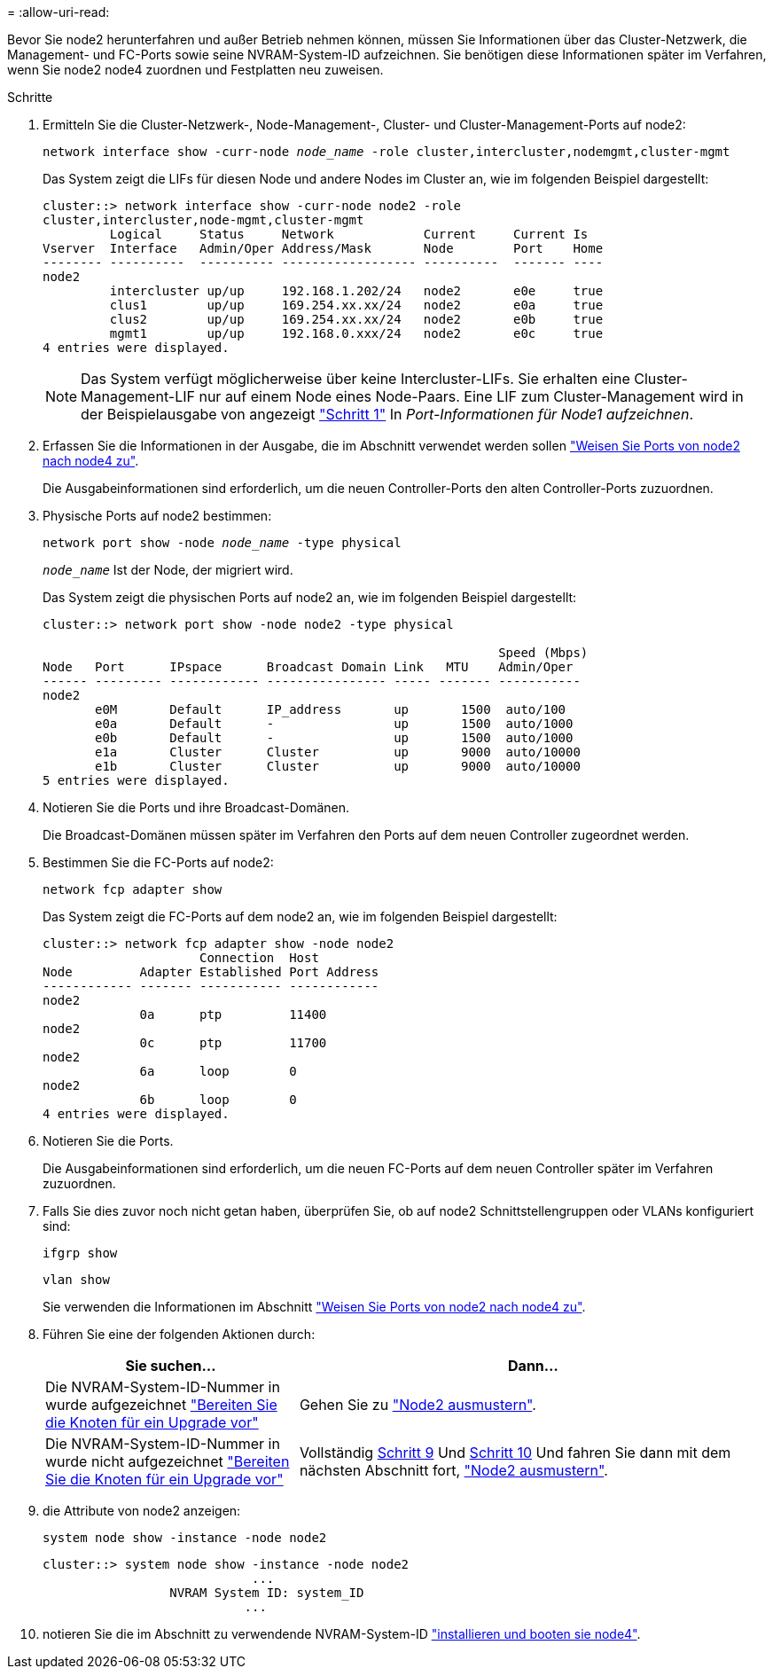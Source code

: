 = 
:allow-uri-read: 


Bevor Sie node2 herunterfahren und außer Betrieb nehmen können, müssen Sie Informationen über das Cluster-Netzwerk, die Management- und FC-Ports sowie seine NVRAM-System-ID aufzeichnen. Sie benötigen diese Informationen später im Verfahren, wenn Sie node2 node4 zuordnen und Festplatten neu zuweisen.

.Schritte
. Ermitteln Sie die Cluster-Netzwerk-, Node-Management-, Cluster- und Cluster-Management-Ports auf node2:
+
`network interface show -curr-node _node_name_ -role cluster,intercluster,nodemgmt,cluster-mgmt`

+
Das System zeigt die LIFs für diesen Node und andere Nodes im Cluster an, wie im folgenden Beispiel dargestellt:

+
[listing]
----
cluster::> network interface show -curr-node node2 -role
cluster,intercluster,node-mgmt,cluster-mgmt
         Logical     Status     Network            Current     Current Is
Vserver  Interface   Admin/Oper Address/Mask       Node        Port    Home
-------- ----------  ---------- ------------------ ----------  ------- ----
node2
         intercluster up/up     192.168.1.202/24   node2       e0e     true
         clus1        up/up     169.254.xx.xx/24   node2       e0a     true
         clus2        up/up     169.254.xx.xx/24   node2       e0b     true
         mgmt1        up/up     192.168.0.xxx/24   node2       e0c     true
4 entries were displayed.
----
+

NOTE: Das System verfügt möglicherweise über keine Intercluster-LIFs. Sie erhalten eine Cluster-Management-LIF nur auf einem Node eines Node-Paars. Eine LIF zum Cluster-Management wird in der Beispielausgabe von angezeigt link:record_node1_information.html#step1["Schritt 1"] In _Port-Informationen für Node1 aufzeichnen_.

. Erfassen Sie die Informationen in der Ausgabe, die im Abschnitt verwendet werden sollen link:map_ports_node2_node4.html["Weisen Sie Ports von node2 nach node4 zu"].
+
Die Ausgabeinformationen sind erforderlich, um die neuen Controller-Ports den alten Controller-Ports zuzuordnen.

. Physische Ports auf node2 bestimmen:
+
`network port show -node _node_name_ -type physical` +

+
`_node_name_` Ist der Node, der migriert wird.

+
Das System zeigt die physischen Ports auf node2 an, wie im folgenden Beispiel dargestellt:

+
[listing]
----
cluster::> network port show -node node2 -type physical

                                                             Speed (Mbps)
Node   Port      IPspace      Broadcast Domain Link   MTU    Admin/Oper
------ --------- ------------ ---------------- ----- ------- -----------
node2
       e0M       Default      IP_address       up       1500  auto/100
       e0a       Default      -                up       1500  auto/1000
       e0b       Default      -                up       1500  auto/1000
       e1a       Cluster      Cluster          up       9000  auto/10000
       e1b       Cluster      Cluster          up       9000  auto/10000
5 entries were displayed.
----
. Notieren Sie die Ports und ihre Broadcast-Domänen.
+
Die Broadcast-Domänen müssen später im Verfahren den Ports auf dem neuen Controller zugeordnet werden.

. Bestimmen Sie die FC-Ports auf node2:
+
`network fcp adapter show`

+
Das System zeigt die FC-Ports auf dem node2 an, wie im folgenden Beispiel dargestellt:

+
[listing]
----
cluster::> network fcp adapter show -node node2
                     Connection  Host
Node         Adapter Established Port Address
------------ ------- ----------- ------------
node2
             0a      ptp         11400
node2
             0c      ptp         11700
node2
             6a      loop        0
node2
             6b      loop        0
4 entries were displayed.
----
. Notieren Sie die Ports.
+
Die Ausgabeinformationen sind erforderlich, um die neuen FC-Ports auf dem neuen Controller später im Verfahren zuzuordnen.

. Falls Sie dies zuvor noch nicht getan haben, überprüfen Sie, ob auf node2 Schnittstellengruppen oder VLANs konfiguriert sind:
+
`ifgrp show`

+
`vlan show`

+
Sie verwenden die Informationen im Abschnitt link:map_ports_node2_node4.html["Weisen Sie Ports von node2 nach node4 zu"].

. Führen Sie eine der folgenden Aktionen durch:
+
[cols="35,65"]
|===
| Sie suchen... | Dann... 


| Die NVRAM-System-ID-Nummer in wurde aufgezeichnet link:prepare_nodes_for_upgrade.html["Bereiten Sie die Knoten für ein Upgrade vor"] | Gehen Sie zu link:retire_node2.html["Node2 ausmustern"]. 


| Die NVRAM-System-ID-Nummer in wurde nicht aufgezeichnet link:prepare_nodes_for_upgrade.html["Bereiten Sie die Knoten für ein Upgrade vor"] | Vollständig <<man_record_2_step9,Schritt 9>> Und <<man_record_2_step10,Schritt 10>> Und fahren Sie dann mit dem nächsten Abschnitt fort, link:retire_node2.html["Node2 ausmustern"]. 
|===
. [[man_record_2_steep9]]die Attribute von node2 anzeigen:
+
`system node show -instance -node node2`

+
[listing]
----
cluster::> system node show -instance -node node2
                            ...
                 NVRAM System ID: system_ID
                           ...
----
. [[man_record_2_steep10]]notieren Sie die im Abschnitt zu verwendende NVRAM-System-ID link:install_boot_node4.html["installieren und booten sie node4"].

